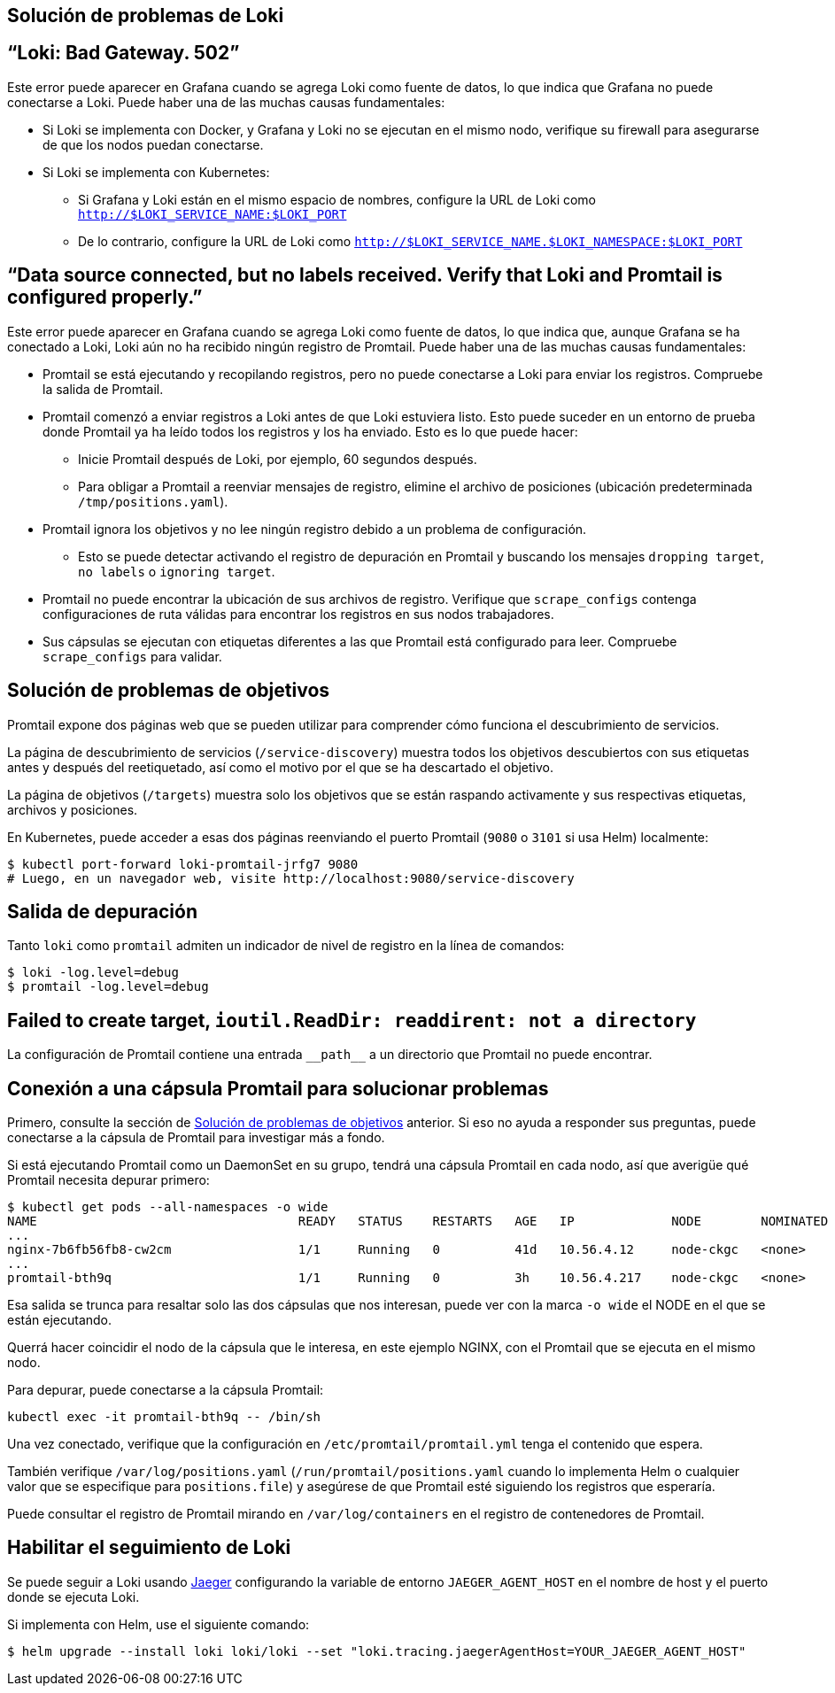 == Solución de problemas de Loki

== “Loki: Bad Gateway. 502”

Este error puede aparecer en Grafana cuando se agrega Loki como fuente de datos, lo que indica que Grafana no puede conectarse a Loki. Puede haber una de las muchas causas fundamentales:

* Si Loki se implementa con Docker, y Grafana y Loki no se ejecutan en el mismo nodo, verifique su firewall para asegurarse de que los nodos puedan conectarse.
* Si Loki se implementa con Kubernetes:
** Si Grafana y Loki están en el mismo espacio de nombres, configure la URL de Loki como `http://$LOKI_SERVICE_NAME:$LOKI_PORT`
** De lo contrario, configure la URL de Loki como `http://$LOKI_SERVICE_NAME.$LOKI_NAMESPACE:$LOKI_PORT`

== “Data source connected, but no labels received. Verify that Loki and Promtail is configured properly.”

Este error puede aparecer en Grafana cuando se agrega Loki como fuente de datos, lo que indica que, aunque Grafana se ha conectado a Loki, Loki aún no ha recibido ningún registro de Promtail. Puede haber una de las muchas causas fundamentales:

* Promtail se está ejecutando y recopilando registros, pero no puede conectarse a Loki para enviar los registros. Compruebe la salida de Promtail.
* Promtail comenzó a enviar registros a Loki antes de que Loki estuviera listo. Esto puede suceder en un entorno de prueba donde Promtail ya ha leído todos los registros y los ha enviado. Esto es lo que puede hacer:
** Inicie Promtail después de Loki, por ejemplo, 60 segundos después.
** Para obligar a Promtail a reenviar mensajes de registro, elimine el archivo de posiciones (ubicación predeterminada `/tmp/positions.yaml`).
* Promtail ignora los objetivos y no lee ningún registro debido a un problema de configuración.
** Esto se puede detectar activando el registro de depuración en Promtail y buscando los mensajes `dropping target`, `no labels` o `ignoring target`.
* Promtail no puede encontrar la ubicación de sus archivos de registro. Verifique que `scrape_configs` contenga configuraciones de ruta válidas para encontrar los registros en sus nodos trabajadores.
* Sus cápsulas se ejecutan con etiquetas diferentes a las que Promtail está configurado para leer. Compruebe `scrape_configs` para validar.

== Solución de problemas de objetivos

Promtail expone dos páginas web que se pueden utilizar para comprender cómo funciona el descubrimiento de servicios.

La página de descubrimiento de servicios (`/service-discovery`) muestra todos los objetivos descubiertos con sus etiquetas antes y después del reetiquetado, así como el motivo por el que se ha descartado el objetivo.

La página de objetivos (`/targets`) muestra solo los objetivos que se están raspando activamente y sus respectivas etiquetas, archivos y posiciones.

En Kubernetes, puede acceder a esas dos páginas reenviando el puerto Promtail (`9080` o `3101` si usa Helm) localmente:

[source,Bash]
----
$ kubectl port-forward loki-promtail-jrfg7 9080
# Luego, en un navegador web, visite http://localhost:9080/service-discovery
----

== Salida de depuración
Tanto `loki` como `promtail` admiten un indicador de nivel de registro en la línea de comandos:

[source,Bash]
----
$ loki -log.level=debug
$ promtail -log.level=debug
----

== Failed to create target, `ioutil.ReadDir: readdirent: not a directory`

La configuración de Promtail contiene una entrada `\\__path__` a un directorio que Promtail no puede encontrar.

== Conexión a una cápsula Promtail para solucionar problemas

Primero, consulte la sección de <<Solución de problemas de objetivos>> anterior. Si eso no ayuda a responder sus preguntas, puede conectarse a la cápsula de Promtail para investigar más a fondo.

Si está ejecutando Promtail como un DaemonSet en su grupo, tendrá una cápsula Promtail en cada nodo, así que averigüe qué Promtail necesita depurar primero:

[source,Bash]
----
$ kubectl get pods --all-namespaces -o wide
NAME                                   READY   STATUS    RESTARTS   AGE   IP             NODE        NOMINATED NODE
...
nginx-7b6fb56fb8-cw2cm                 1/1     Running   0          41d   10.56.4.12     node-ckgc   <none>
...
promtail-bth9q                         1/1     Running   0          3h    10.56.4.217    node-ckgc   <none>
----

Esa salida se trunca para resaltar solo las dos cápsulas que nos interesan, puede ver con la marca `-o wide` el NODE en el que se están ejecutando.

Querrá hacer coincidir el nodo de la cápsula que le interesa, en este ejemplo NGINX, con el Promtail que se ejecuta en el mismo nodo.

Para depurar, puede conectarse a la cápsula Promtail:

[source,Bash]
----
kubectl exec -it promtail-bth9q -- /bin/sh
----

Una vez conectado, verifique que la configuración en `/etc/promtail/promtail.yml` tenga el contenido que espera.

También verifique `/var/log/positions.yaml` (`/run/promtail/positions.yaml` cuando lo implementa Helm o cualquier valor que se especifique para `positions.file`) y asegúrese de que Promtail esté siguiendo los registros que esperaría.

Puede consultar el registro de Promtail mirando en `/var/log/containers` en el registro de contenedores de Promtail.

== Habilitar el seguimiento de Loki

Se puede seguir a Loki usando https://www.jaegertracing.io/[Jaeger] configurando la variable de entorno `JAEGER_AGENT_HOST` en el nombre de host y el puerto donde se ejecuta Loki.

Si implementa con Helm, use el siguiente comando:

[source,Bash]
----
$ helm upgrade --install loki loki/loki --set "loki.tracing.jaegerAgentHost=YOUR_JAEGER_AGENT_HOST"
----